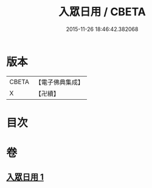#+TITLE: 入眾日用 / CBETA
#+DATE: 2015-11-26 18:46:42.382068
* 版本
 |     CBETA|【電子佛典集成】|
 |         X|【卍續】    |

* 目次
* 卷
** [[file:KR6q0137_001.txt][入眾日用 1]]
